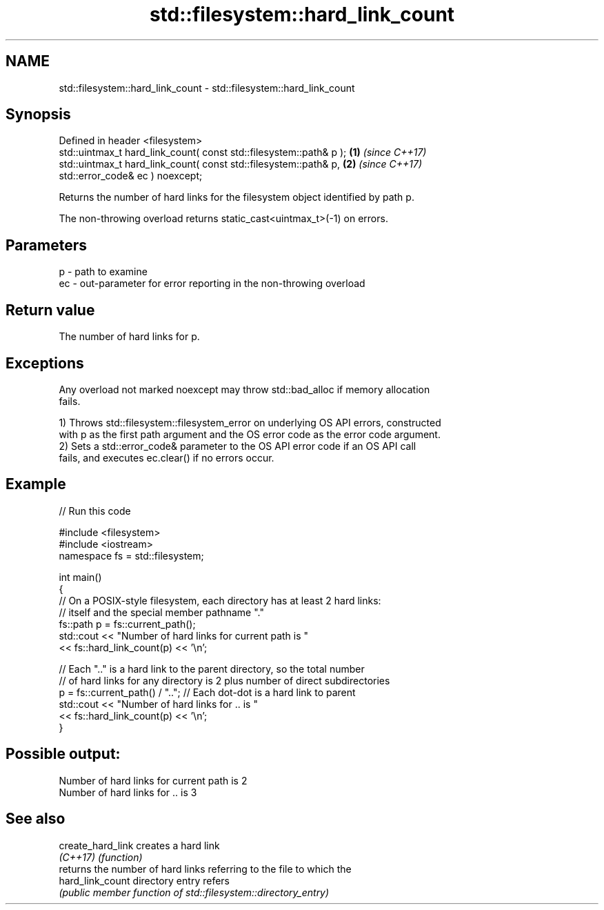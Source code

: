 .TH std::filesystem::hard_link_count 3 "2024.06.10" "http://cppreference.com" "C++ Standard Libary"
.SH NAME
std::filesystem::hard_link_count \- std::filesystem::hard_link_count

.SH Synopsis
   Defined in header <filesystem>
   std::uintmax_t hard_link_count( const std::filesystem::path& p ); \fB(1)\fP \fI(since C++17)\fP
   std::uintmax_t hard_link_count( const std::filesystem::path& p,   \fB(2)\fP \fI(since C++17)\fP
                                   std::error_code& ec ) noexcept;

   Returns the number of hard links for the filesystem object identified by path p.

   The non-throwing overload returns static_cast<uintmax_t>(-1) on errors.

.SH Parameters

   p  - path to examine
   ec - out-parameter for error reporting in the non-throwing overload

.SH Return value

   The number of hard links for p.

.SH Exceptions

   Any overload not marked noexcept may throw std::bad_alloc if memory allocation
   fails.

   1) Throws std::filesystem::filesystem_error on underlying OS API errors, constructed
   with p as the first path argument and the OS error code as the error code argument.
   2) Sets a std::error_code& parameter to the OS API error code if an OS API call
   fails, and executes ec.clear() if no errors occur.

.SH Example


// Run this code

 #include <filesystem>
 #include <iostream>
 namespace fs = std::filesystem;

 int main()
 {
     // On a POSIX-style filesystem, each directory has at least 2 hard links:
     // itself and the special member pathname "."
     fs::path p = fs::current_path();
     std::cout << "Number of hard links for current path is "
               << fs::hard_link_count(p) << '\\n';

     // Each ".." is a hard link to the parent directory, so the total number
     // of hard links for any directory is 2 plus number of direct subdirectories
     p = fs::current_path() / ".."; // Each dot-dot is a hard link to parent
     std::cout << "Number of hard links for .. is "
               << fs::hard_link_count(p) << '\\n';
 }

.SH Possible output:

 Number of hard links for current path is 2
 Number of hard links for .. is 3

.SH See also

   create_hard_link creates a hard link
   \fI(C++17)\fP          \fI(function)\fP
                    returns the number of hard links referring to the file to which the
   hard_link_count  directory entry refers
                    \fI(public member function of std::filesystem::directory_entry)\fP
